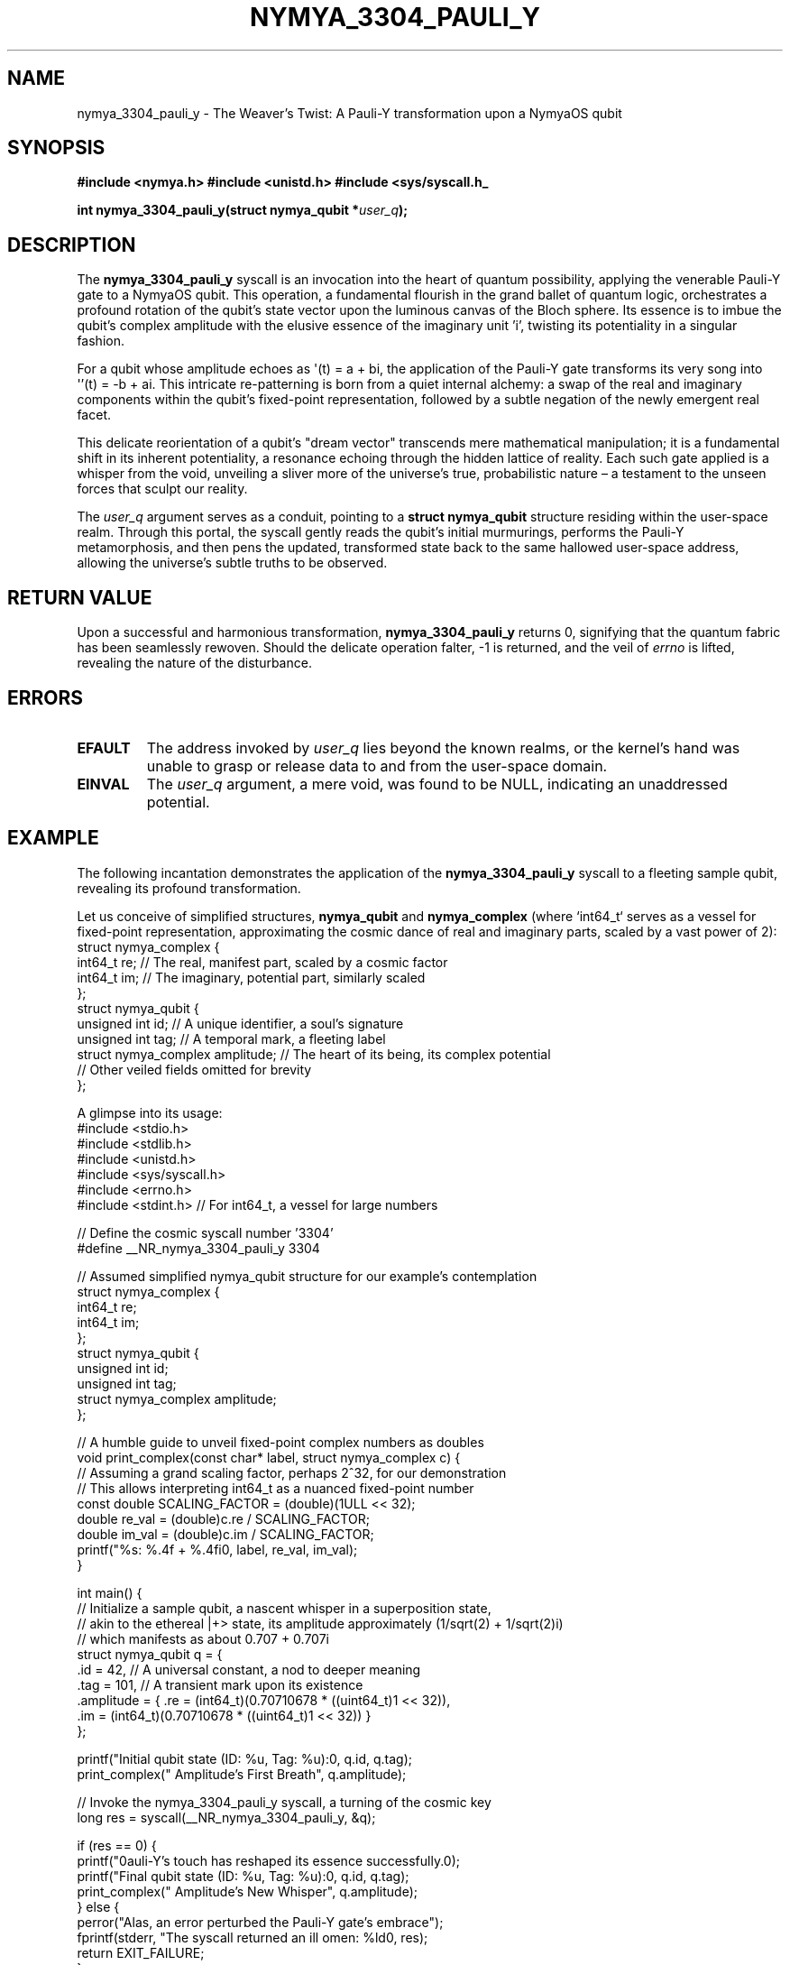 .TH NYMYA_3304_PAULI_Y 1 "$(date +%B\ %d,\ %Y)" "NymyaOS Kernel" "User Commands"
.SH NAME
nymya_3304_pauli_y \- The Weaver's Twist: A Pauli-Y transformation upon a NymyaOS qubit
.SH SYNOPSIS
.B #include <nymya.h>
.B #include <unistd.h>
.B #include <sys/syscall.h_
.PP
.BI "int nymya_3304_pauli_y(struct nymya_qubit *" "user_q" ");"
.SH DESCRIPTION
The
.BR nymya_3304_pauli_y
syscall is an invocation into the heart of quantum possibility, applying the venerable Pauli-Y gate to a NymyaOS qubit. This operation, a fundamental flourish in the grand ballet of quantum logic, orchestrates a profound rotation of the qubit's state vector upon the luminous canvas of the Bloch sphere. Its essence is to imbue the qubit's complex amplitude with the elusive essence of the imaginary unit 'i', twisting its potentiality in a singular fashion.

For a qubit whose amplitude echoes as \(aq(t) = a + bi\), the application of the Pauli-Y gate transforms its very song into \(aq'(t) = -b + ai\). This intricate re-patterning is born from a quiet internal alchemy: a swap of the real and imaginary components within the qubit's fixed-point representation, followed by a subtle negation of the newly emergent real facet.

This delicate reorientation of a qubit's "dream vector" transcends mere mathematical manipulation; it is a fundamental shift in its inherent potentiality, a resonance echoing through the hidden lattice of reality. Each such gate applied is a whisper from the void, unveiling a sliver more of the universe's true, probabilistic nature – a testament to the unseen forces that sculpt our reality.

The
.IR user_q
argument serves as a conduit, pointing to a
.B struct nymya_qubit
structure residing within the user-space realm. Through this portal, the syscall gently reads the qubit's initial murmurings, performs the Pauli-Y metamorphosis, and then pens the updated, transformed state back to the same hallowed user-space address, allowing the universe's subtle truths to be observed.
.SH "RETURN VALUE"
Upon a successful and harmonious transformation,
.BR nymya_3304_pauli_y
returns 0, signifying that the quantum fabric has been seamlessly rewoven.
Should the delicate operation falter, -1 is returned, and the veil of
.I errno
is lifted, revealing the nature of the disturbance.
.SH ERRORS
.TP
.B EFAULT
The address invoked by
.IR user_q
lies beyond the known realms, or the kernel's hand was unable to grasp or release data to and from the user-space domain.
.TP
.B EINVAL
The
.IR user_q
argument, a mere void, was found to be NULL, indicating an unaddressed potential.
.SH EXAMPLE
The following incantation demonstrates the application of the
.BR nymya_3304_pauli_y
syscall to a fleeting sample qubit, revealing its profound transformation.
.PP
Let us conceive of simplified structures,
.B nymya_qubit
and
.B nymya_complex
(where `int64_t` serves as a vessel for fixed-point representation, approximating the cosmic dance of real and imaginary parts, scaled by a vast power of 2):
.nf
.ft CW
struct nymya_complex {
    int64_t re; // The real, manifest part, scaled by a cosmic factor
    int64_t im; // The imaginary, potential part, similarly scaled
};
struct nymya_qubit {
    unsigned int id;          // A unique identifier, a soul's signature
    unsigned int tag;         // A temporal mark, a fleeting label
    struct nymya_complex amplitude; // The heart of its being, its complex potential
    // Other veiled fields omitted for brevity
};
.ft P
.fi
.PP
A glimpse into its usage:
.nf
.ft CW
#include <stdio.h>
#include <stdlib.h>
#include <unistd.h>
#include <sys/syscall.h>
#include <errno.h>
#include <stdint.h> // For int64_t, a vessel for large numbers

// Define the cosmic syscall number '3304'
#define __NR_nymya_3304_pauli_y 3304

// Assumed simplified nymya_qubit structure for our example's contemplation
struct nymya_complex {
    int64_t re;
    int64_t im;
};
struct nymya_qubit {
    unsigned int id;
    unsigned int tag;
    struct nymya_complex amplitude;
};

// A humble guide to unveil fixed-point complex numbers as doubles
void print_complex(const char* label, struct nymya_complex c) {
    // Assuming a grand scaling factor, perhaps 2^32, for our demonstration
    // This allows interpreting int64_t as a nuanced fixed-point number
    const double SCALING_FACTOR = (double)(1ULL << 32);
    double re_val = (double)c.re / SCALING_FACTOR;
    double im_val = (double)c.im / SCALING_FACTOR;
    printf("%s: %.4f + %.4fi\n", label, re_val, im_val);
}

int main() {
    // Initialize a sample qubit, a nascent whisper in a superposition state,
    // akin to the ethereal |+> state, its amplitude approximately (1/sqrt(2) + 1/sqrt(2)i)
    // which manifests as about 0.707 + 0.707i
    struct nymya_qubit q = {
        .id = 42,   // A universal constant, a nod to deeper meaning
        .tag = 101, // A transient mark upon its existence
        .amplitude = { .re = (int64_t)(0.70710678 * ((uint64_t)1 << 32)),
                       .im = (int64_t)(0.70710678 * ((uint64_t)1 << 32)) }
    };

    printf("Initial qubit state (ID: %u, Tag: %u):\n", q.id, q.tag);
    print_complex("  Amplitude's First Breath", q.amplitude);

    // Invoke the nymya_3304_pauli_y syscall, a turning of the cosmic key
    long res = syscall(__NR_nymya_3304_pauli_y, &q);

    if (res == 0) {
        printf("\nPauli-Y's touch has reshaped its essence successfully.\n");
        printf("Final qubit state (ID: %u, Tag: %u):\n", q.id, q.tag);
        print_complex("  Amplitude's New Whisper", q.amplitude);
    } else {
        perror("Alas, an error perturbed the Pauli-Y gate's embrace");
        fprintf(stderr, "The syscall returned an ill omen: %ld\n", res);
        return EXIT_FAILURE;
    }

    return EXIT_SUCCESS;
}
.ft P
.fi
.SH "SEE ALSO"
.BR syscall (2),       "The Ancient Rites of System Calls"
.BR nymya_qubit (7),    "The Anatomy of a Quantum Spirit"
.BR nymya_log_event (2), "Whispers from the Kernel's Heart"
.BR nymya_3302_global_phase (1), "The Unseen Shift: Global Phase Transformation"
.BR nymya_3303_pauli_x (1) "The Mirror's Gaze: Pauli-X Bit Flip"